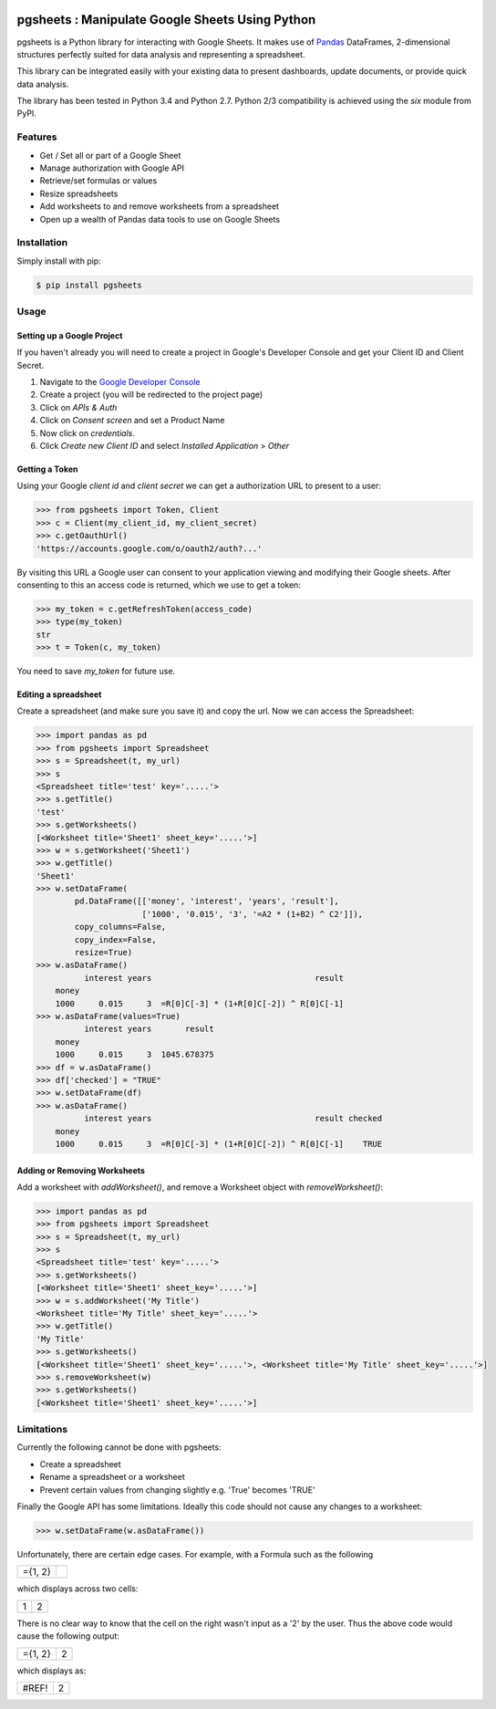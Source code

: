 .. image:: https://travis-ci.org/robin900/pgsheets.svg?branch=python2-compat
    :target: https://travis-ci.org/robin900/pgsheets/tree/python2-compat

pgsheets : Manipulate Google Sheets Using Python
================================================

pgsheets is a Python library for interacting with Google Sheets.
It makes use of `Pandas <http://pandas.pydata.org/>`__ DataFrames,
2-dimensional structures perfectly
suited for data analysis and representing a spreadsheet.

This library can be integrated easily with your existing data to present dashboards, update documents, or provide quick data analysis.

The library has been tested in Python 3.4 and Python 2.7. Python 2/3 compatibility
is achieved using the `six` module from PyPI.

Features
~~~~~~~~~~~~~~~~~~~~~~~~~~

- Get / Set all or part of a Google Sheet
- Manage authorization with Google API
- Retrieve/set formulas or values
- Resize spreadsheets
- Add worksheets to and remove worksheets from a spreadsheet
- Open up a wealth of Pandas data tools to use on Google Sheets

Installation
~~~~~~~~~~~~~~~~~~~~~~~~~~

Simply install with pip:

.. code-block:: bash

    $ pip install pgsheets

Usage
~~~~~~~~~~~~~~~~~~~~~~~~~~

Setting up a Google Project
----------------------------

If you haven't already you will need to create a project in Google's Developer Console and get your Client ID and Client Secret.

#. Navigate to the `Google Developer Console <https://console.developers.google.com/project>`__
#. Create a project (you will be redirected to the project page)
#. Click on *APIs & Auth*
#. Click on *Consent screen* and set a Product Name
#. Now click on *credentials*.
#. Click *Create new Client ID* and select *Installed Application* > *Other*

Getting a Token
----------------------------

Using your Google *client id* and *client secret* we can get a
authorization URL to present to a user:

.. code-block:: python

    >>> from pgsheets import Token, Client
    >>> c = Client(my_client_id, my_client_secret)
    >>> c.getOauthUrl()
    'https://accounts.google.com/o/oauth2/auth?...'

By visiting this URL a Google user can consent to your application
viewing and modifying their Google sheets. After consenting to this
an access code is returned, which we use to get a token:

.. code-block:: python

    >>> my_token = c.getRefreshToken(access_code)
    >>> type(my_token)
    str
    >>> t = Token(c, my_token)

You need to save *my_token* for future use.

Editing a spreadsheet
-------------------------------------------

Create a spreadsheet (and make sure you save it) and copy the url.
Now we can access the Spreadsheet:

.. code-block:: python

    >>> import pandas as pd
    >>> from pgsheets import Spreadsheet
    >>> s = Spreadsheet(t, my_url)
    >>> s
    <Spreadsheet title='test' key='.....'>
    >>> s.getTitle()
    'test'
    >>> s.getWorksheets()
    [<Worksheet title='Sheet1' sheet_key='.....'>]
    >>> w = s.getWorksheet('Sheet1')
    >>> w.getTitle()
    'Sheet1'
    >>> w.setDataFrame(
            pd.DataFrame([['money', 'interest', 'years', 'result'],
                          ['1000', '0.015', '3', '=A2 * (1+B2) ^ C2']]),
            copy_columns=False,
            copy_index=False,
            resize=True)
    >>> w.asDataFrame()
              interest years                                  result
        money                                                       
        1000     0.015     3  =R[0]C[-3] * (1+R[0]C[-2]) ^ R[0]C[-1]
    >>> w.asDataFrame(values=True)
              interest years       result
        money                                                       
        1000     0.015     3  1045.678375
    >>> df = w.asDataFrame()
    >>> df['checked'] = "TRUE"
    >>> w.setDataFrame(df)
    >>> w.asDataFrame()
              interest years                                  result checked
        money                                                               
        1000     0.015     3  =R[0]C[-3] * (1+R[0]C[-2]) ^ R[0]C[-1]    TRUE

Adding or Removing Worksheets
--------------------------

Add a worksheet with `addWorksheet()`, and remove a Worksheet object
with `removeWorksheet()`:

.. code-block:: python

    >>> import pandas as pd
    >>> from pgsheets import Spreadsheet
    >>> s = Spreadsheet(t, my_url)
    >>> s
    <Spreadsheet title='test' key='.....'>
    >>> s.getWorksheets()
    [<Worksheet title='Sheet1' sheet_key='.....'>]
    >>> w = s.addWorksheet('My Title')
    <Worksheet title='My Title' sheet_key='.....'>
    >>> w.getTitle()
    'My Title'
    >>> s.getWorksheets()
    [<Worksheet title='Sheet1' sheet_key='.....'>, <Worksheet title='My Title' sheet_key='.....'>]
    >>> s.removeWorksheet(w)
    >>> s.getWorksheets()
    [<Worksheet title='Sheet1' sheet_key='.....'>]

Limitations
~~~~~~~~~~~~~~~~~~~~~~~~~~

Currently the following cannot be done with pgsheets:

- Create a spreadsheet
- Rename a spreadsheet or a worksheet
- Prevent certain values from changing slightly e.g. 'True' becomes 'TRUE'

Finally the Google API has some limitations.
Ideally this code should not cause any changes to a worksheet:

.. code-block:: python

    >>> w.setDataFrame(w.asDataFrame())

Unfortunately, there are certain edge cases. 
For example, with a Formula such as the following

=======    =======
={1, 2}
=======    =======

which displays across two cells:

=======    =======
  1         2
=======    =======

There is no clear way to know
that the cell on the right wasn't input as a '2' by the user.
Thus the above code would cause the following output:

=======    =======
={1, 2}      2
=======    =======

which displays as:

=======    =======
 #REF!       2
=======    =======
